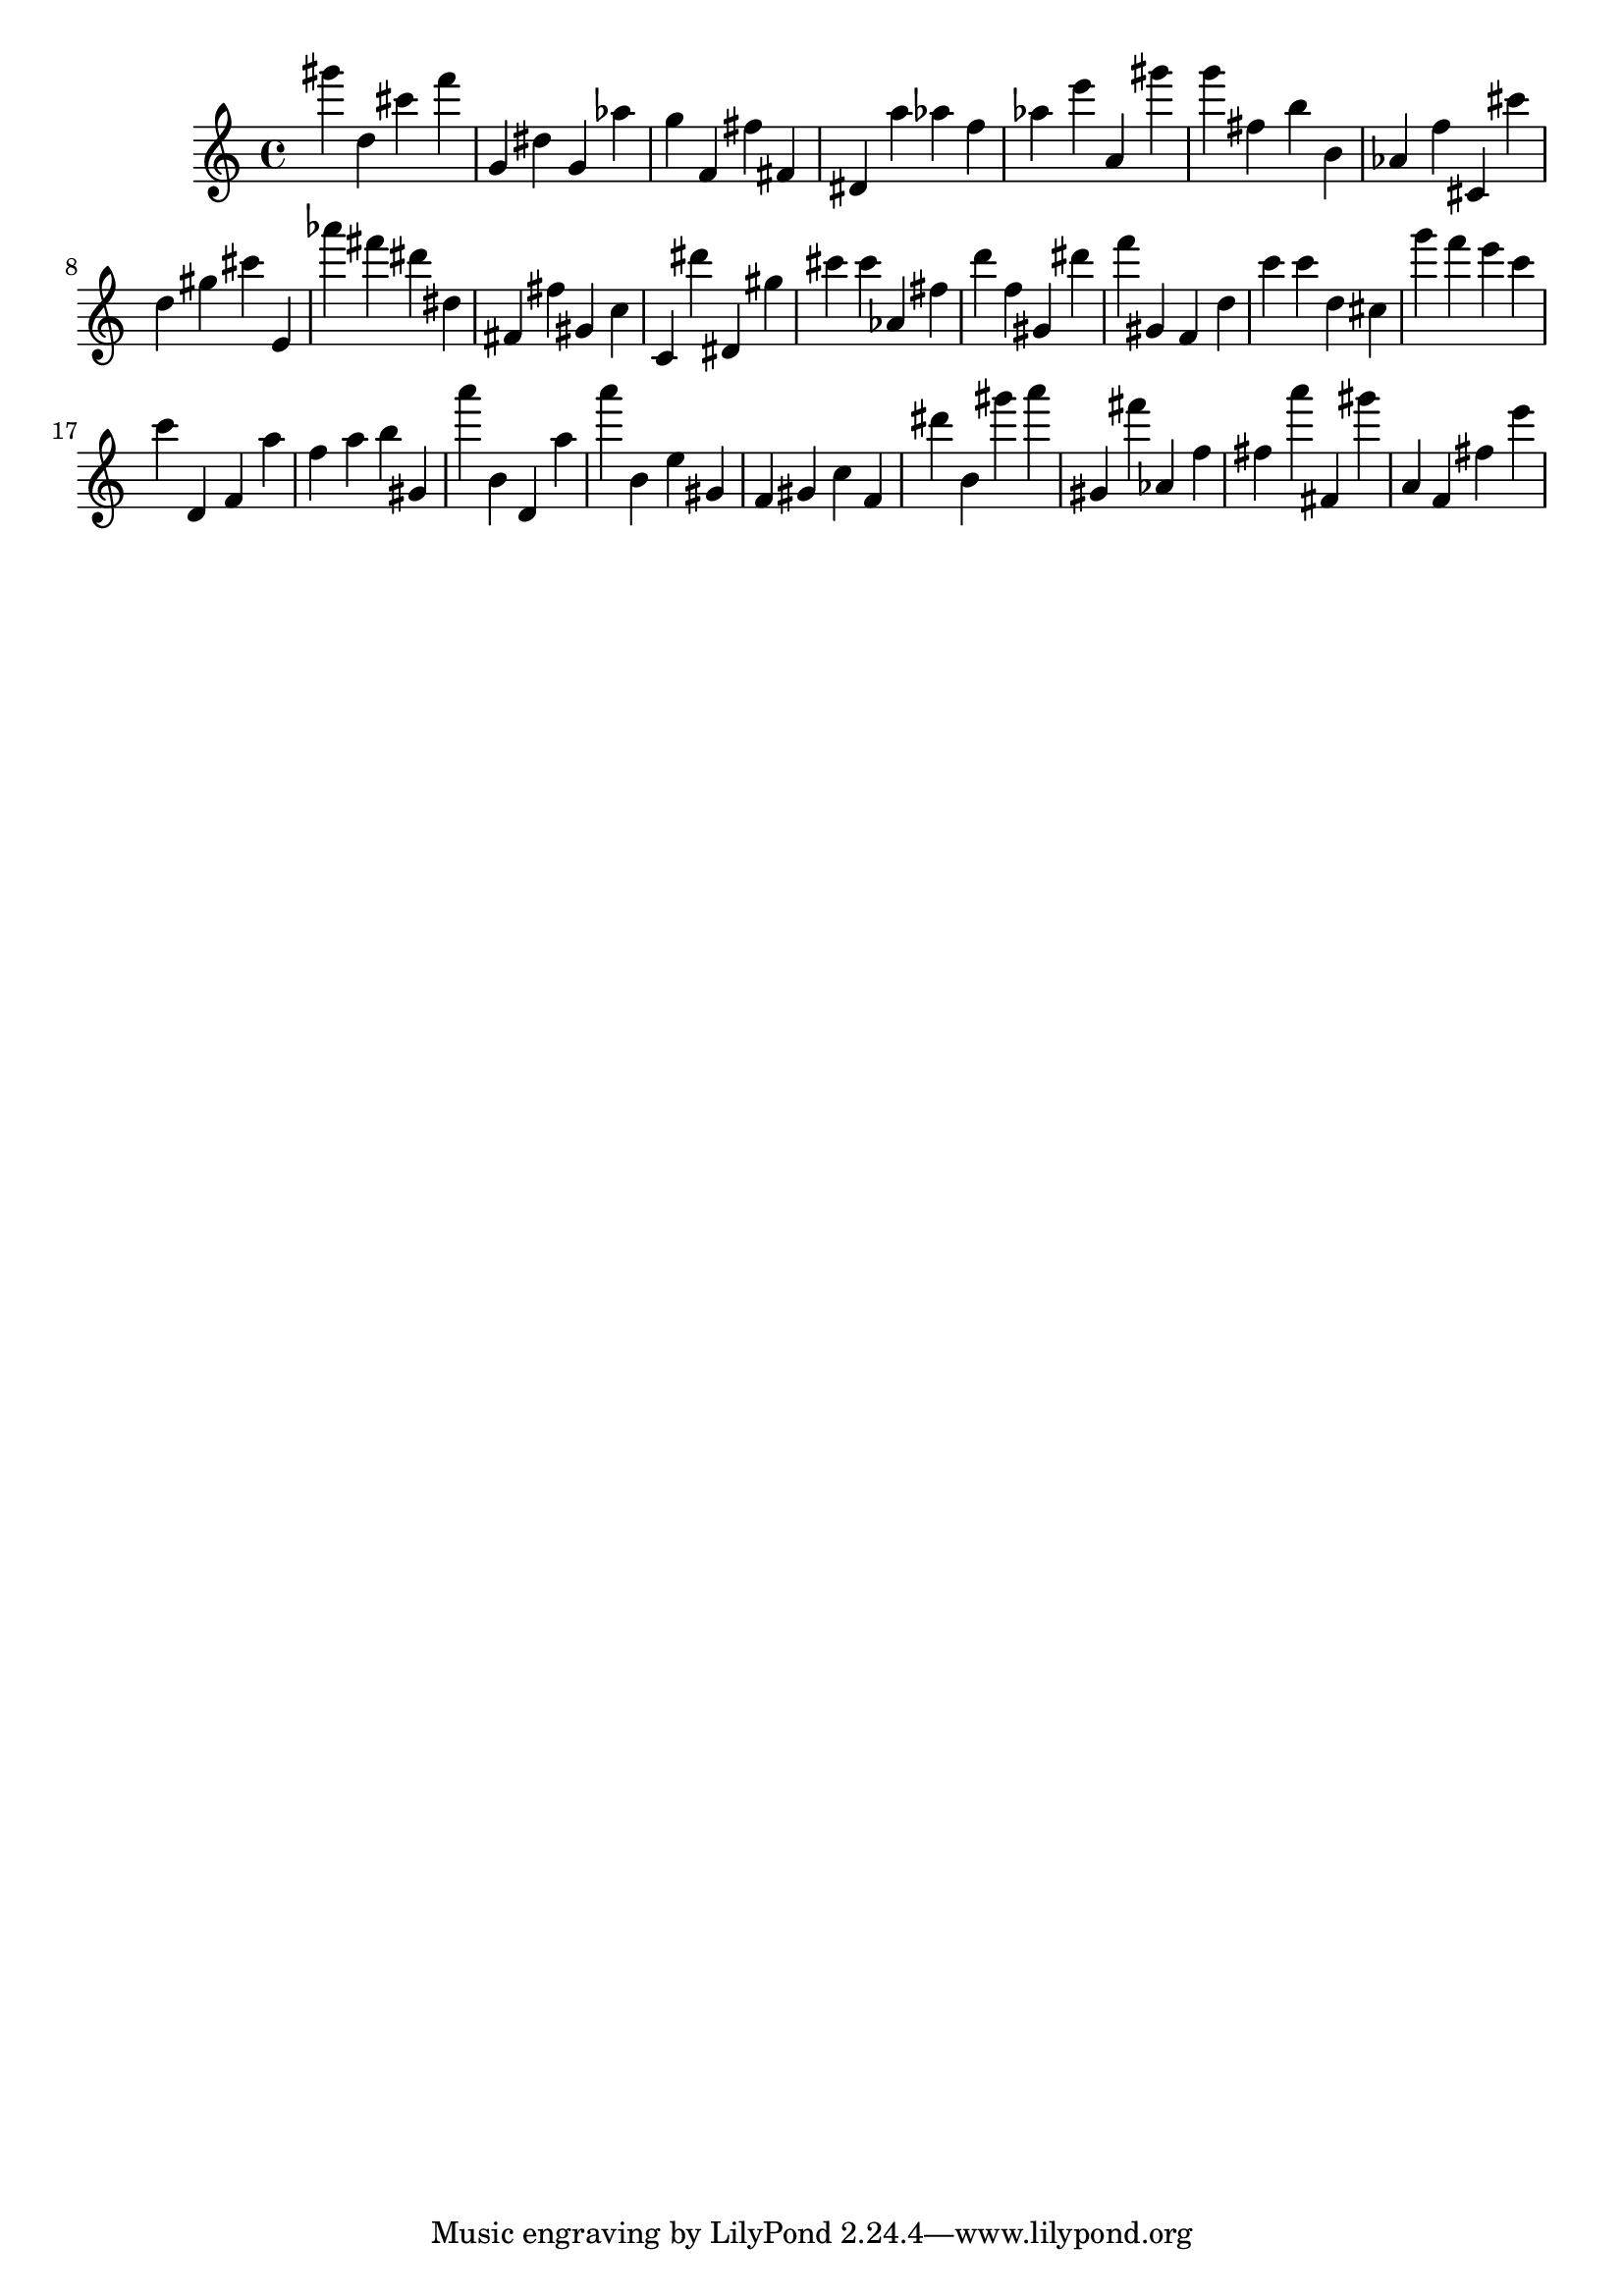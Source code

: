 \version "2.18.2"

\score {

{

\clef treble
gis''' d'' cis''' f''' g' dis'' g' as'' g'' f' fis'' fis' dis' a'' as'' f'' as'' e''' a' gis''' g''' fis'' b'' b' as' f'' cis' cis''' d'' gis'' cis''' e' as''' fis''' dis''' dis'' fis' fis'' gis' c'' c' dis''' dis' gis'' cis''' cis''' as' fis'' d''' f'' gis' dis''' f''' gis' f' d'' c''' c''' d'' cis'' g''' f''' e''' c''' c''' d' f' a'' f'' a'' b'' gis' a''' b' d' a'' a''' b' e'' gis' f' gis' c'' f' dis''' b' gis''' a''' gis' fis''' as' f'' fis'' a''' fis' gis''' a' f' fis'' e''' 
}

 \midi { }
 \layout { }
}